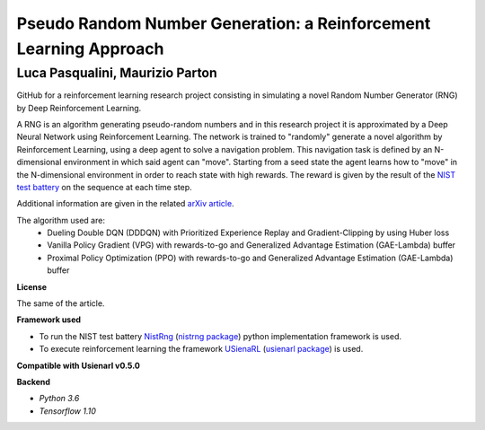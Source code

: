Pseudo Random Number Generation: a Reinforcement Learning Approach
******************************************************************

Luca Pasqualini, Maurizio Parton
################################################################

GitHub for a reinforcement learning research project consisting in simulating a novel Random Number Generator (RNG) by Deep Reinforcement Learning.

A RNG is an algorithm generating pseudo-random numbers and in this research project it is approximated by a Deep Neural Network using Reinforcement Learning.
The network is trained to "randomly" generate a novel algorithm by Reinforcement Learning, using a deep agent to solve a navigation problem.
This navigation task is defined by an N-dimensional environment in which said agent can "move".
Starting from a seed state the agent learns how to "move" in the N-dimensional environment in order to reach state with high rewards.
The reward is given by the result of the `NIST test battery <https://nvlpubs.nist.gov/nistpubs/legacy/sp/nistspecialpublication800-22r1a.pdf>`_ on the sequence at each time step.

Additional information are given in the related `arXiv article <https://arxiv.org/abs/1912.11531?context=cs.AI>`_.

The algorithm used are:
    - Dueling Double DQN (DDDQN) with Prioritized Experience Replay and Gradient-Clipping by using Huber loss
    - Vanilla Policy Gradient (VPG) with rewards-to-go and Generalized Advantage Estimation (GAE-Lambda) buffer
    - Proximal Policy Optimization (PPO) with rewards-to-go and Generalized Advantage Estimation (GAE-Lambda) buffer

**License**

The same of the article.

**Framework used**

- To run the NIST test battery `NistRng <https://github.com/InsaneMonster/NistRng>`_ (`nistrng package <https://pypi.org/project/nistrng/>`_) python implementation framework is used.
- To execute reinforcement learning the framework `USienaRL <https://github.com/InsaneMonster/USienaRL>`_ (`usienarl package <https://pypi.org/project/usienarl/>`_) is used.

**Compatible with Usienarl v0.5.0**

**Backend**

- *Python 3.6*
- *Tensorflow 1.10*
